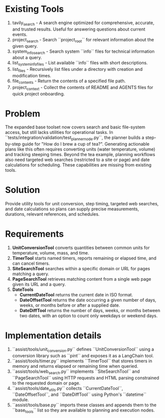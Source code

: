 * Existing Tools
1. tavily_search - A search engine optimized for comprehensive, accurate, and trusted results. Useful for answering questions about current events.
2. project_search - Search ``project_root`` for relevant information about the given query.
3. system_info_search - Search system ``info`` files for technical information about a query.
4. list_system_info_files - List available ``info`` files with short descriptions.
5. list_files - Recursively list files under a directory with creation and modification times.
6. file_contents - Return the contents of a specified file path.
7. project_context - Collect the contents of README and AGENTS files for quick project onboarding.

* Problem
The expanded base toolset now covers search and basic file-system access, but still lacks utilities for operational tasks. In ``tests/integration/validation/test_planner_node.py``, the planner builds a step-by-step guide for "How do I brew a cup of tea?". Generating actionable plans like this often requires converting units (water temperature, volume) and tracking steeping times. Beyond the tea example, planning workflows also need targeted web searches (restricted to a site or page) and date calculations for scheduling. These capabilities are missing from existing tools.

* Solution
Provide utility tools for unit conversion, step timing, targeted web searches, and date calculations so plans can supply precise measurements, durations, relevant references, and schedules.

* Requirements
1. **UnitConversionTool** converts quantities between common units for temperature, volume, mass, and time.
2. **TimerTool** starts named timers, reports remaining or elapsed time, and can cancel timers.
3. **SiteSearchTool** searches within a specific domain or URL for pages matching a query.
4. **PageSearchTool** retrieves matching content from a single web page given its URL and a query.
5. **DateTools**
   - **CurrentDateTool** returns the current date in ISO format.
   - **DateOffsetTool** returns the date occurring a given number of days, weeks, or months before or after a supplied date.
   - **DateDiffTool** returns the number of days, weeks, or months between two dates, with an option to count only weekdays or weekend days.

* Implementation details
1. ``assist/tools/unit_conversion.py`` defines ``UnitConversionTool`` using a conversion library such as ``pint`` and exposes it as a LangChain tool.
2. ``assist/tools/timer.py`` implements ``TimerTool`` that stores timers in memory and returns elapsed or remaining time when queried.
3. ``assist/tools/web_search.py`` implements ``SiteSearchTool`` and ``PageSearchTool`` using HTTP requests and HTML parsing constrained to the requested domain or page.
4. ``assist/tools/date_utils.py`` collects ``CurrentDateTool``, ``DateOffsetTool``, and ``DateDiffTool`` using Python's ``datetime`` module.
5. ``assist/tools/base.py`` imports these classes and appends them to the ``base_tools`` list so they are available to planning and execution nodes.
